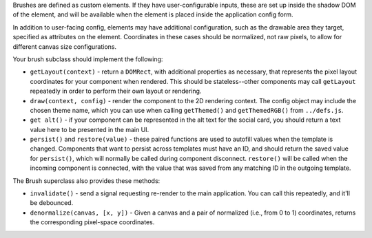 Brushes are defined as custom elements. If they have user-configurable inputs, these are set up inside the shadow DOM of the element, and will be available when the element is placed inside the application config form.

In addition to user-facing config, elements may have additional configuration, such as the drawable area they target, specified as attributes on the element. Coordinates in these cases should be normalized, not raw pixels, to allow for different canvas size configurations.

Your brush subclass should implement the following:

* ``getLayout(context)`` - return a ``DOMRect``, with additional properties as necessary, that represents the pixel layout coordinates for your component when rendered. This should be stateless--other components may call ``getLayout`` repeatedly in order to perform their own layout or rendering.
* ``draw(context, config)`` - render the component to the 2D rendering context. The config object may include the chosen theme name, which you can use when calling ``getThemed()`` and ``getThemedRGB()`` from ``../defs.js``.
* ``get alt()`` - if your component can be represented in the alt text for the social card, you should return a text value here to be presented in the main UI.
* ``persist()`` and ``restore(value)`` - these paired functions are used to autofill values when the template is changed. Components that want to persist across templates must have an ID, and should return the saved value for ``persist()``, which will normally be called during component disconnect. ``restore()`` will be called when the incoming component is connected, with the value that was saved from any matching ID in the outgoing template.

The Brush superclass also provides these methods:

* ``invalidate()`` - send a signal requesting re-render to the main application. You can call this repeatedly, and it'll be debounced.
* ``denormalize(canvas, [x, y])`` - Given a canvas and a pair of normalized (i.e., from 0 to 1) coordinates, returns the corresponding pixel-space coordinates.
